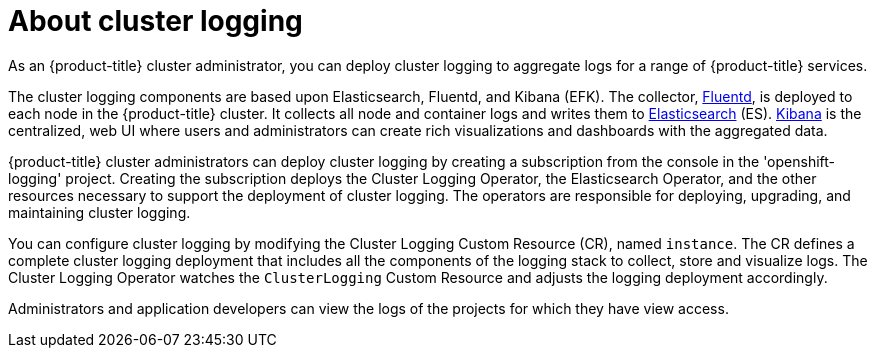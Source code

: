 // Module included in the following assemblies:
//
// * logging/efk-logging.adoc

[id="efk-logging-about_{context}"]
= About cluster logging

As an {product-title} cluster administrator, you can deploy cluster logging to
aggregate logs for a range of {product-title} services. 

The cluster logging components are based upon Elasticsearch, Fluentd, and Kibana (EFK).  
The collector, link:http://www.fluentd.org/architecture[Fluentd], is deployed to each node in the {product-title} cluster.  
It collects all node and container logs and writes them to link:https://www.elastic.co/products/elasticsearch[Elasticsearch] (ES).   
link:https://www.elastic.co/guide/en/kibana/current/introduction.html[Kibana] is the centralized, web UI 
where users and administrators can create rich visualizations and dashboards with the aggregated data.

{product-title} cluster administrators can deploy cluster logging by creating a subscription from the console
in the 'openshift-logging' project. Creating the subscription deploys the Cluster Logging Operator, the Elasticsearch Operator, and the 
other resources necessary to support the deployment of cluster logging. The operators are responsible for deploying, upgrading, 
and maintaining cluster logging.

You can configure cluster logging by modifying the Cluster Logging Custom Resource (CR), named `instance`.  
The CR defines a complete cluster logging deployment that includes all the components
of the logging stack to collect, store and visualize logs.  The Cluster Logging Operator watches the `ClusterLogging` 
Custom Resource and adjusts the logging deployment accordingly.

Administrators and application developers can view the logs of the projects for which they have view access. 

